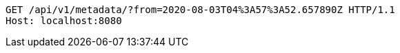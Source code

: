 [source,http,options="nowrap"]
----
GET /api/v1/metadata/?from=2020-08-03T04%3A57%3A52.657890Z HTTP/1.1
Host: localhost:8080

----